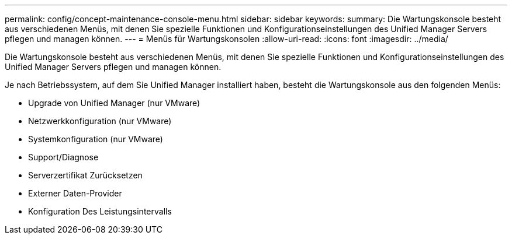 ---
permalink: config/concept-maintenance-console-menu.html 
sidebar: sidebar 
keywords:  
summary: Die Wartungskonsole besteht aus verschiedenen Menüs, mit denen Sie spezielle Funktionen und Konfigurationseinstellungen des Unified Manager Servers pflegen und managen können. 
---
= Menüs für Wartungskonsolen
:allow-uri-read: 
:icons: font
:imagesdir: ../media/


[role="lead"]
Die Wartungskonsole besteht aus verschiedenen Menüs, mit denen Sie spezielle Funktionen und Konfigurationseinstellungen des Unified Manager Servers pflegen und managen können.

Je nach Betriebssystem, auf dem Sie Unified Manager installiert haben, besteht die Wartungskonsole aus den folgenden Menüs:

* Upgrade von Unified Manager (nur VMware)
* Netzwerkkonfiguration (nur VMware)
* Systemkonfiguration (nur VMware)
* Support/Diagnose
* Serverzertifikat Zurücksetzen
* Externer Daten-Provider
* Konfiguration Des Leistungsintervalls

